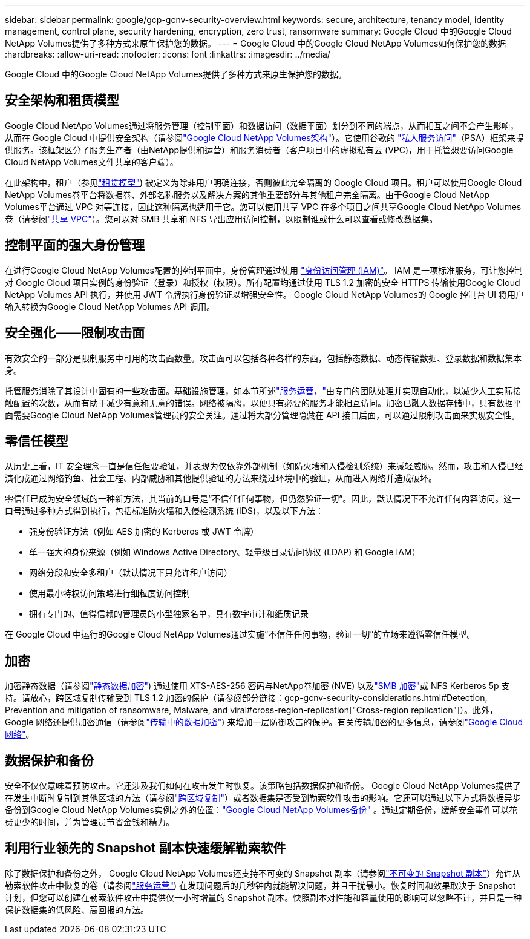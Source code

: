 ---
sidebar: sidebar 
permalink: google/gcp-gcnv-security-overview.html 
keywords: secure, architecture, tenancy model, identity management, control plane, security hardening, encryption, zero trust, ransomware 
summary: Google Cloud 中的Google Cloud NetApp Volumes提供了多种方式来原生保护您的数据。 
---
= Google Cloud 中的Google Cloud NetApp Volumes如何保护您的数据
:hardbreaks:
:allow-uri-read: 
:nofooter: 
:icons: font
:linkattrs: 
:imagesdir: ../media/


[role="lead"]
Google Cloud 中的Google Cloud NetApp Volumes提供了多种方式来原生保护您的数据。



== 安全架构和租赁模型

Google Cloud NetApp Volumes通过将服务管理（控制平面）和数据访问（数据平面）划分到不同的端点，从而相互之间不会产生影响，从而在 Google Cloud 中提供安全架构（请参阅link:gcp-gcnv-arch-detail.html["Google Cloud NetApp Volumes架构"]）。它使用谷歌的 https://cloud.google.com/vpc/docs/private-services-access?hl=en_US["私人服务访问"^]（PSA）框架来提供服务。该框架区分了服务生产者（由NetApp提供和运营）和服务消费者（客户项目中的虚拟私有云 (VPC)，用于托管想要访问Google Cloud NetApp Volumes文件共享的客户端）。

在此架构中，租户（参见link:gcp-gcnv-arch-detail.html#tenancy-model["租赁模型"]) 被定义为除非用户明确连接，否则彼此完全隔离的 Google Cloud 项目。租户可以使用Google Cloud NetApp Volumes卷平台将数据卷、外部名称服务以及解决方案的其他重要部分与其他租户完全隔离。由于Google Cloud NetApp Volumes平台通过 VPC 对等连接，因此这种隔离也适用于它。您可以使用共享 VPC 在多个项目之间共享Google Cloud NetApp Volumes卷（请参阅link:gcp-gcnv-arch-detail.html#shared-vpcs["共享 VPC"]）。您可以对 SMB 共享和 NFS 导出应用访问控制，以限制谁或什么可以查看或修改数据集。



== 控制平面的强大身份管理

在进行Google Cloud NetApp Volumes配置的控制平面中，身份管理通过使用 https://cloud.google.com/iam/docs/overview["身份访问管理 (IAM)"^]。 IAM 是一项标准服务，可让您控制对 Google Cloud 项目实例的身份验证（登录）和授权（权限）。所有配置均通过使用 TLS 1.2 加密的安全 HTTPS 传输使用Google Cloud NetApp Volumes API 执行，并使用 JWT 令牌执行身份验证以增强安全性。  Google Cloud NetApp Volumes的 Google 控制台 UI 将用户输入转换为Google Cloud NetApp Volumes API 调用。



== 安全强化——限制攻击面

有效安全的一部分是限制服务中可用的攻击面数量。攻击面可以包括各种各样的东西，包括静态数据、动态传输数据、登录数据和数据集本身。

托管服务消除了其设计中固有的一些攻击面。基础设施管理，如本节所述link:gcp-gcnv-service-operation.html["服务运营，"]由专门的团队处理并实现自动化，以减少人工实际接触配置的次数，从而有助于减少有意和无意的错误。网络被隔离，以便只有必要的服务才能相互访问。加密已融入数据存储中，只有数据平面需要Google Cloud NetApp Volumes管理员的安全关注。通过将大部分管理隐藏在 API 接口后面，可以通过限制攻击面来实现安全性。



== 零信任模型

从历史上看，IT 安全理念一直是信任但要验证，并表现为仅依靠外部机制（如防火墙和入侵检测系统）来减轻威胁。然而，攻击和入侵已经演化成通过网络钓鱼、社会工程、内部威胁和其他提供验证的方法来绕过环境中的验证，从而进入网络并造成破坏。

零信任已成为安全领域的一种新方法，其当前的口号是“不信任任何事物，但仍然验证一切”。因此，默认情况下不允许任何内容访问。这一口号通过多种方式得到执行，包括标准防火墙和入侵检测系统 (IDS)，以及以下方法：

* 强身份验证方法（例如 AES 加密的 Kerberos 或 JWT 令牌）
* 单一强大的身份来源（例如 Windows Active Directory、轻量级目录访问协议 (LDAP) 和 Google IAM）
* 网络分段和安全多租户（默认情况下只允许租户访问）
* 使用最小特权访问策略进行细粒度访问控制
* 拥有专门的、值得信赖的管理员的小型独家名单，具有数字审计和纸质记录


在 Google Cloud 中运行的Google Cloud NetApp Volumes通过实施“不信任任何事物，验证一切”的立场来遵循零信任模型。



== 加密

加密静态数据（请参阅link:gcp-gcnv-data-encrypt-at-rest.html["静态数据加密"]) 通过使用 XTS-AES-256 密码与NetApp卷加密 (NVE) 以及link:gcp-gcnv-data-encrypt-in-transit.html#smb-encryption["SMB 加密"]或 NFS Kerberos 5p 支持。请放心，跨区域复制传输受到 TLS 1.2 加密的保护（请参阅部分链接：gcp-gcnv-security-considerations.html#Detection, Prevention and mitigation of ransomware, Malware, and viral#cross-region-replication["Cross-region replication"]）。此外，Google 网络还提供加密通信（请参阅link:gcp-gcnv-data-encrypt-in-transit.html["传输中的数据加密"]) 来增加一层防御攻击的保护。有关传输加密的更多信息，请参阅link:gcp-gcnv-data-encrypt-in-transit.html#google-cloud-network["Google Cloud 网络"]。



== 数据保护和备份

安全不仅仅意味着预防攻击。它还涉及我们如何在攻击发生时恢复。该策略包括数据保护和备份。 Google Cloud NetApp Volumes提供了在发生中断时复制到其他区域的方法（请参阅link:gcp-gcnv-security-considerations.html#cross-region-replication["跨区域复制"]）或者数据集是否受到勒索软件攻击的影响。它还可以通过以下方式将数据异步备份到Google Cloud NetApp Volumes实例之外的位置：link:gcp-gcnv-security-considerations.html#cloud-volumes-service-backup["Google Cloud NetApp Volumes备份"] 。通过定期备份，缓解安全事件可以花费更少的时间，并为管理员节省金钱和精力。



== 利用行业领先的 Snapshot 副本快速缓解勒索软件

除了数据保护和备份之外， Google Cloud NetApp Volumes还支持不可变的 Snapshot 副本（请参阅link:gcp-gcnv-security-considerations.html#immutable-snapshot-copies["不可变的 Snapshot 副本"]）允许从勒索软件攻击中恢复的卷（请参阅link:gcp-gcnv-service-operation.html["服务运营"]) 在发现问题后的几秒钟内就能解决问题，并且干扰最小。恢复时间和效果取决于 Snapshot 计划，但您可以创建在勒索软件攻击中提供仅一小时增量的 Snapshot 副本。快照副本对性能和容量使用的影响可以忽略不计，并且是一种保护数据集的低风险、高回报的方法。
